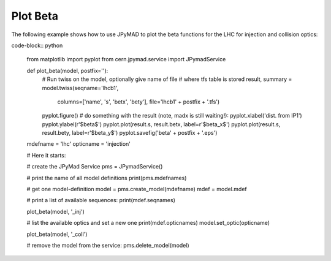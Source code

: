 Plot Beta
=========

The following example shows how to use JPyMAD to plot the beta functions for the LHC for injection and collision optics:

code-block:: python

    from matplotlib import pyplot
    from cern.jpymad.service import JPymadService

    def plot_beta(model, postfix=''):
        # Run twiss on the model, optionally give name of file
        # where tfs table is stored
        result, summary = model.twiss(seqname='lhcb1',
                                      columns=['name', 's', 'betx', 'bety'],
                                      file='lhcb1' + postfix + '.tfs')

        pyplot.figure()
        # do something with the result (note, madx is still waiting!):
        pyplot.xlabel('dist. from IP1')
        pyplot.ylabel(r'$\beta$')
        pyplot.plot(result.s, result.betx, label=r'$\beta_x$')
        pyplot.plot(result.s, result.bety, label=r'$\beta_y$')
        pyplot.savefig('beta' + postfix + '.eps')

    mdefname = 'lhc'
    opticname = 'injection'

    # Here it starts:

    # create the JPyMad Service
    pms = JPymadService()

    # print the name of all model definitions
    print(pms.mdefnames)

    # get one model-definition
    model = pms.create_model(mdefname)
    mdef = model.mdef

    # print a list of available sequences:
    print(mdef.seqnames)

    plot_beta(model, '_inj')

    # list the available optics and set a new one
    print(mdef.opticnames)
    model.set_optic(opticname)

    plot_beta(model, '_coll')

    # remove the model from the service:
    pms.delete_model(model)
